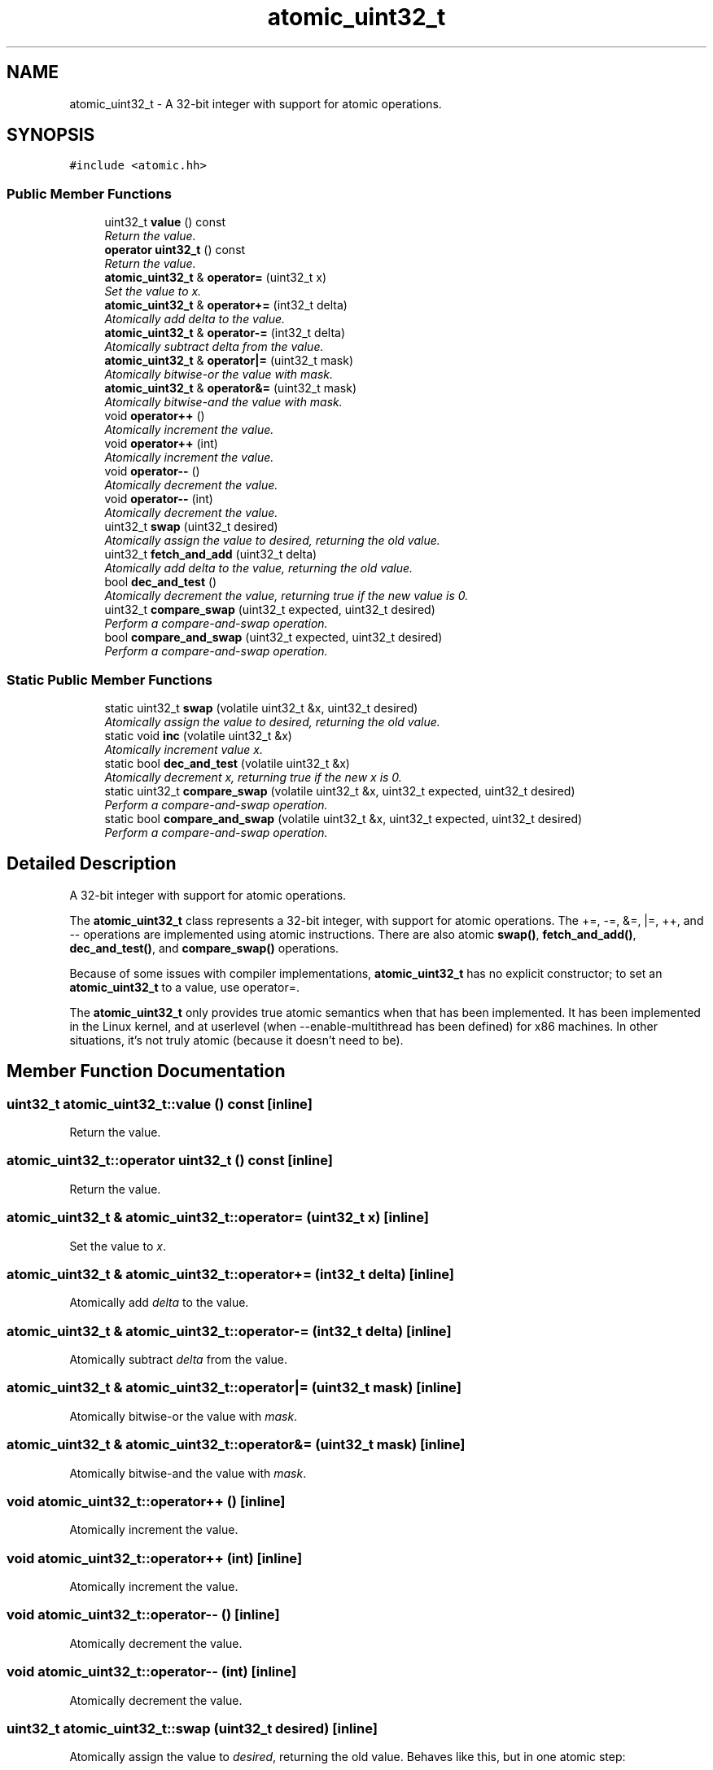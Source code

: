 .TH "atomic_uint32_t" 3 "Thu Oct 12 2017" "Click" \" -*- nroff -*-
.ad l
.nh
.SH NAME
atomic_uint32_t \- A 32-bit integer with support for atomic operations\&.  

.SH SYNOPSIS
.br
.PP
.PP
\fC#include <atomic\&.hh>\fP
.SS "Public Member Functions"

.in +1c
.ti -1c
.RI "uint32_t \fBvalue\fP () const "
.br
.RI "\fIReturn the value\&. \fP"
.ti -1c
.RI "\fBoperator uint32_t\fP () const "
.br
.RI "\fIReturn the value\&. \fP"
.ti -1c
.RI "\fBatomic_uint32_t\fP & \fBoperator=\fP (uint32_t x)"
.br
.RI "\fISet the value to \fIx\fP\&. \fP"
.ti -1c
.RI "\fBatomic_uint32_t\fP & \fBoperator+=\fP (int32_t delta)"
.br
.RI "\fIAtomically add \fIdelta\fP to the value\&. \fP"
.ti -1c
.RI "\fBatomic_uint32_t\fP & \fBoperator\-=\fP (int32_t delta)"
.br
.RI "\fIAtomically subtract \fIdelta\fP from the value\&. \fP"
.ti -1c
.RI "\fBatomic_uint32_t\fP & \fBoperator|=\fP (uint32_t mask)"
.br
.RI "\fIAtomically bitwise-or the value with \fImask\fP\&. \fP"
.ti -1c
.RI "\fBatomic_uint32_t\fP & \fBoperator&=\fP (uint32_t mask)"
.br
.RI "\fIAtomically bitwise-and the value with \fImask\fP\&. \fP"
.ti -1c
.RI "void \fBoperator++\fP ()"
.br
.RI "\fIAtomically increment the value\&. \fP"
.ti -1c
.RI "void \fBoperator++\fP (int)"
.br
.RI "\fIAtomically increment the value\&. \fP"
.ti -1c
.RI "void \fBoperator\-\-\fP ()"
.br
.RI "\fIAtomically decrement the value\&. \fP"
.ti -1c
.RI "void \fBoperator\-\-\fP (int)"
.br
.RI "\fIAtomically decrement the value\&. \fP"
.ti -1c
.RI "uint32_t \fBswap\fP (uint32_t desired)"
.br
.RI "\fIAtomically assign the value to \fIdesired\fP, returning the old value\&. \fP"
.ti -1c
.RI "uint32_t \fBfetch_and_add\fP (uint32_t delta)"
.br
.RI "\fIAtomically add \fIdelta\fP to the value, returning the old value\&. \fP"
.ti -1c
.RI "bool \fBdec_and_test\fP ()"
.br
.RI "\fIAtomically decrement the value, returning true if the new value is 0\&. \fP"
.ti -1c
.RI "uint32_t \fBcompare_swap\fP (uint32_t expected, uint32_t desired)"
.br
.RI "\fIPerform a compare-and-swap operation\&. \fP"
.ti -1c
.RI "bool \fBcompare_and_swap\fP (uint32_t expected, uint32_t desired)"
.br
.RI "\fIPerform a compare-and-swap operation\&. \fP"
.in -1c
.SS "Static Public Member Functions"

.in +1c
.ti -1c
.RI "static uint32_t \fBswap\fP (volatile uint32_t &x, uint32_t desired)"
.br
.RI "\fIAtomically assign the value to \fIdesired\fP, returning the old value\&. \fP"
.ti -1c
.RI "static void \fBinc\fP (volatile uint32_t &x)"
.br
.RI "\fIAtomically increment value \fIx\fP\&. \fP"
.ti -1c
.RI "static bool \fBdec_and_test\fP (volatile uint32_t &x)"
.br
.RI "\fIAtomically decrement \fIx\fP, returning true if the new \fIx\fP is 0\&. \fP"
.ti -1c
.RI "static uint32_t \fBcompare_swap\fP (volatile uint32_t &x, uint32_t expected, uint32_t desired)"
.br
.RI "\fIPerform a compare-and-swap operation\&. \fP"
.ti -1c
.RI "static bool \fBcompare_and_swap\fP (volatile uint32_t &x, uint32_t expected, uint32_t desired)"
.br
.RI "\fIPerform a compare-and-swap operation\&. \fP"
.in -1c
.SH "Detailed Description"
.PP 
A 32-bit integer with support for atomic operations\&. 

The \fBatomic_uint32_t\fP class represents a 32-bit integer, with support for atomic operations\&. The +=, -=, &=, |=, ++, and -- operations are implemented using atomic instructions\&. There are also atomic \fBswap()\fP, \fBfetch_and_add()\fP, \fBdec_and_test()\fP, and \fBcompare_swap()\fP operations\&.
.PP
Because of some issues with compiler implementations, \fBatomic_uint32_t\fP has no explicit constructor; to set an \fBatomic_uint32_t\fP to a value, use operator=\&.
.PP
The \fBatomic_uint32_t\fP only provides true atomic semantics when that has been implemented\&. It has been implemented in the Linux kernel, and at userlevel (when --enable-multithread has been defined) for x86 machines\&. In other situations, it's not truly atomic (because it doesn't need to be)\&. 
.SH "Member Function Documentation"
.PP 
.SS "uint32_t atomic_uint32_t::value () const\fC [inline]\fP"

.PP
Return the value\&. 
.SS "atomic_uint32_t::operator uint32_t () const\fC [inline]\fP"

.PP
Return the value\&. 
.SS "\fBatomic_uint32_t\fP & atomic_uint32_t::operator= (uint32_t x)\fC [inline]\fP"

.PP
Set the value to \fIx\fP\&. 
.SS "\fBatomic_uint32_t\fP & atomic_uint32_t::operator+= (int32_t delta)\fC [inline]\fP"

.PP
Atomically add \fIdelta\fP to the value\&. 
.SS "\fBatomic_uint32_t\fP & atomic_uint32_t::operator\-= (int32_t delta)\fC [inline]\fP"

.PP
Atomically subtract \fIdelta\fP from the value\&. 
.SS "\fBatomic_uint32_t\fP & atomic_uint32_t::operator|= (uint32_t mask)\fC [inline]\fP"

.PP
Atomically bitwise-or the value with \fImask\fP\&. 
.SS "\fBatomic_uint32_t\fP & atomic_uint32_t::operator&= (uint32_t mask)\fC [inline]\fP"

.PP
Atomically bitwise-and the value with \fImask\fP\&. 
.SS "void atomic_uint32_t::operator++ ()\fC [inline]\fP"

.PP
Atomically increment the value\&. 
.SS "void atomic_uint32_t::operator++ (int)\fC [inline]\fP"

.PP
Atomically increment the value\&. 
.SS "void atomic_uint32_t::operator\-\- ()\fC [inline]\fP"

.PP
Atomically decrement the value\&. 
.SS "void atomic_uint32_t::operator\-\- (int)\fC [inline]\fP"

.PP
Atomically decrement the value\&. 
.SS "uint32_t atomic_uint32_t::swap (uint32_t desired)\fC [inline]\fP"

.PP
Atomically assign the value to \fIdesired\fP, returning the old value\&. Behaves like this, but in one atomic step: 
.PP
.nf
uint32_t old_value = value();
*this = desired;
return old_value;

.fi
.PP
.PP
Also acts as a memory barrier\&. 
.SS "uint32_t atomic_uint32_t::fetch_and_add (uint32_t delta)\fC [inline]\fP"

.PP
Atomically add \fIdelta\fP to the value, returning the old value\&. Behaves like this, but in one atomic step: 
.PP
.nf
uint32_t old_value = value();
*this += delta;
return old_value;

.fi
.PP
 
.SS "bool atomic_uint32_t::dec_and_test ()\fC [inline]\fP"

.PP
Atomically decrement the value, returning true if the new value is 0\&. Behaves like this, but in one atomic step: 
.PP
.nf
--*this;
return value() == 0;

.fi
.PP
 
.SS "uint32_t atomic_uint32_t::compare_swap (uint32_t expected, uint32_t desired)\fC [inline]\fP"

.PP
Perform a compare-and-swap operation\&. 
.PP
\fBParameters:\fP
.RS 4
\fIexpected\fP test value 
.br
\fIdesired\fP new value 
.RE
.PP
\fBReturns:\fP
.RS 4
The actual old value\&. If \fIexpected\fP is returned, the value has been set to \fIdesired\fP\&.
.RE
.PP
Behaves like this, but in one atomic step: 
.PP
.nf
uint32_t actual = value();
if (actual == expected)
    *this = desired;
return actual;

.fi
.PP
.PP
Also acts as a memory barrier\&. 
.SS "bool atomic_uint32_t::compare_and_swap (uint32_t expected, uint32_t desired)\fC [inline]\fP"

.PP
Perform a compare-and-swap operation\&. 
.PP
\fBParameters:\fP
.RS 4
\fIexpected\fP test value 
.br
\fIdesired\fP new value 
.RE
.PP
\fBReturns:\fP
.RS 4
True if the old value equaled \fIexpected\fP (in which case the value was set to \fIdesired\fP), false otherwise\&. 
.RE
.PP
\fBDeprecated\fP
.RS 4
Use compare_swap instead\&.
.RE
.PP
.PP
Behaves like this, but in one atomic step: 
.PP
.nf
uint32_t old_value = value();
if (old_value == expected)
    *this = desired;
return old_value == expected;

.fi
.PP
.PP
Also acts as a memory barrier\&. 
.SS "uint32_t atomic_uint32_t::swap (volatile uint32_t & x, uint32_t desired)\fC [inline]\fP, \fC [static]\fP"

.PP
Atomically assign the value to \fIdesired\fP, returning the old value\&. Behaves like this, but in one atomic step: 
.PP
.nf
uint32_t actual = x;
x = desired;
return actual;

.fi
.PP
.PP
Also acts as a memory barrier\&. 
.SS "void atomic_uint32_t::inc (volatile uint32_t & x)\fC [inline]\fP, \fC [static]\fP"

.PP
Atomically increment value \fIx\fP\&. 
.SS "bool atomic_uint32_t::dec_and_test (volatile uint32_t & x)\fC [inline]\fP, \fC [static]\fP"

.PP
Atomically decrement \fIx\fP, returning true if the new \fIx\fP is 0\&. Behaves like this, but in one atomic step: 
.PP
.nf
--x;
return x == 0;

.fi
.PP
 
.SS "uint32_t atomic_uint32_t::compare_swap (volatile uint32_t & x, uint32_t expected, uint32_t desired)\fC [inline]\fP, \fC [static]\fP"

.PP
Perform a compare-and-swap operation\&. 
.PP
\fBParameters:\fP
.RS 4
\fIx\fP value 
.br
\fIexpected\fP test value 
.br
\fIdesired\fP new value 
.RE
.PP
\fBReturns:\fP
.RS 4
The actual old value\&. If it equaled \fIexpected\fP, \fIx\fP has been set to \fIdesired\fP\&.
.RE
.PP
Behaves like this, but in one atomic step: 
.PP
.nf
uint32_t actual = x;
if (x == expected)
    x = desired;
return actual;

.fi
.PP
.PP
Also acts as a memory barrier\&. 
.SS "bool atomic_uint32_t::compare_and_swap (volatile uint32_t & x, uint32_t expected, uint32_t desired)\fC [inline]\fP, \fC [static]\fP"

.PP
Perform a compare-and-swap operation\&. 
.PP
\fBParameters:\fP
.RS 4
\fIx\fP value 
.br
\fIexpected\fP test value 
.br
\fIdesired\fP new value 
.RE
.PP
\fBReturns:\fP
.RS 4
True if the old \fIx\fP equaled \fIexpected\fP (in which case \fIx\fP was set to \fIdesired\fP), false otherwise\&. 
.RE
.PP
\fBDeprecated\fP
.RS 4
Use compare_swap instead\&.
.RE
.PP
.PP
Behaves like this, but in one atomic step: 
.PP
.nf
uint32_t old_value = x;
if (x == expected)
    x = desired;
return old_value == expected;

.fi
.PP
.PP
Also acts as a memory barrier\&. 

.SH "Author"
.PP 
Generated automatically by Doxygen for Click from the source code\&.
